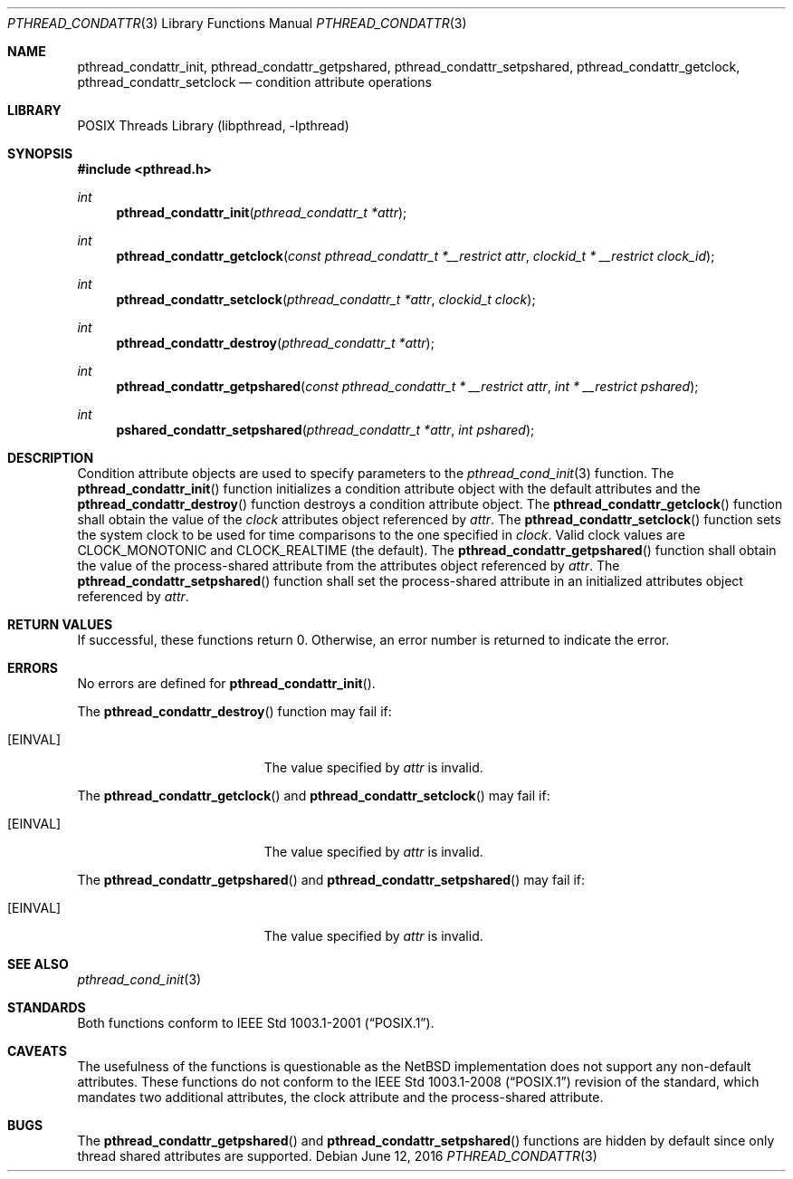 .\" $NetBSD: pthread_condattr.3,v 1.11 2016/07/05 10:04:17 wiz Exp $
.\"
.\" Copyright (c) 2002 The NetBSD Foundation, Inc.
.\" All rights reserved.
.\" Redistribution and use in source and binary forms, with or without
.\" modification, are permitted provided that the following conditions
.\" are met:
.\" 1. Redistributions of source code must retain the above copyright
.\"    notice, this list of conditions and the following disclaimer.
.\" 2. Redistributions in binary form must reproduce the above copyright
.\"    notice, this list of conditions and the following disclaimer in the
.\"    documentation and/or other materials provided with the distribution.
.\" THIS SOFTWARE IS PROVIDED BY THE NETBSD FOUNDATION, INC. AND CONTRIBUTORS
.\" ``AS IS'' AND ANY EXPRESS OR IMPLIED WARRANTIES, INCLUDING, BUT NOT LIMITED
.\" TO, THE IMPLIED WARRANTIES OF MERCHANTABILITY AND FITNESS FOR A PARTICULAR
.\" PURPOSE ARE DISCLAIMED.  IN NO EVENT SHALL THE FOUNDATION OR CONTRIBUTORS
.\" BE LIABLE FOR ANY DIRECT, INDIRECT, INCIDENTAL, SPECIAL, EXEMPLARY, OR
.\" CONSEQUENTIAL DAMAGES (INCLUDING, BUT NOT LIMITED TO, PROCUREMENT OF
.\" SUBSTITUTE GOODS OR SERVICES; LOSS OF USE, DATA, OR PROFITS; OR BUSINESS
.\" INTERRUPTION) HOWEVER CAUSED AND ON ANY THEORY OF LIABILITY, WHETHER IN
.\" CONTRACT, STRICT LIABILITY, OR TORT (INCLUDING NEGLIGENCE OR OTHERWISE)
.\" ARISING IN ANY WAY OUT OF THE USE OF THIS SOFTWARE, EVEN IF ADVISED OF THE
.\" POSSIBILITY OF SUCH DAMAGE.
.\"
.\" Copyright (C) 2000 Jason Evans <jasone@FreeBSD.org>.
.\" All rights reserved.
.\"
.\" Redistribution and use in source and binary forms, with or without
.\" modification, are permitted provided that the following conditions
.\" are met:
.\" 1. Redistributions of source code must retain the above copyright
.\"    notice(s), this list of conditions and the following disclaimer as
.\"    the first lines of this file unmodified other than the possible
.\"    addition of one or more copyright notices.
.\" 2. Redistributions in binary form must reproduce the above copyright
.\"    notice(s), this list of conditions and the following disclaimer in
.\"    the documentation and/or other materials provided with the
.\"    distribution.
.\"
.\" THIS SOFTWARE IS PROVIDED BY THE COPYRIGHT HOLDER(S) ``AS IS'' AND ANY
.\" EXPRESS OR IMPLIED WARRANTIES, INCLUDING, BUT NOT LIMITED TO, THE
.\" IMPLIED WARRANTIES OF MERCHANTABILITY AND FITNESS FOR A PARTICULAR
.\" PURPOSE ARE DISCLAIMED.  IN NO EVENT SHALL THE COPYRIGHT HOLDER(S) BE
.\" LIABLE FOR ANY DIRECT, INDIRECT, INCIDENTAL, SPECIAL, EXEMPLARY, OR
.\" CONSEQUENTIAL DAMAGES (INCLUDING, BUT NOT LIMITED TO, PROCUREMENT OF
.\" SUBSTITUTE GOODS OR SERVICES; LOSS OF USE, DATA, OR PROFITS; OR
.\" BUSINESS INTERRUPTION) HOWEVER CAUSED AND ON ANY THEORY OF LIABILITY,
.\" WHETHER IN CONTRACT, STRICT LIABILITY, OR TORT (INCLUDING NEGLIGENCE
.\" OR OTHERWISE) ARISING IN ANY WAY OUT OF THE USE OF THIS SOFTWARE,
.\" EVEN IF ADVISED OF THE POSSIBILITY OF SUCH DAMAGE.
.\"
.\" $FreeBSD: src/lib/libpthread/man/pthread_condattr.3,v 1.10 2002/09/16 19:29:28 mini Exp $
.Dd June 12, 2016
.Dt PTHREAD_CONDATTR 3
.Os
.Sh NAME
.Nm pthread_condattr_init ,
.Nm pthread_condattr_getpshared ,
.Nm pthread_condattr_setpshared ,
.Nm pthread_condattr_getclock ,
.Nm pthread_condattr_setclock
.Nd condition attribute operations
.Sh LIBRARY
.Lb libpthread
.Sh SYNOPSIS
.In pthread.h
.Ft int
.Fn pthread_condattr_init "pthread_condattr_t *attr"
.Ft int
.Fn pthread_condattr_getclock "const pthread_condattr_t *__restrict attr" \
"clockid_t * __restrict clock_id"
.Ft int
.Fn pthread_condattr_setclock "pthread_condattr_t *attr" "clockid_t clock"
.Ft int
.Fn pthread_condattr_destroy "pthread_condattr_t *attr"
.Ft int
.Fn pthread_condattr_getpshared "const pthread_condattr_t * __restrict attr" "int * __restrict pshared"
.Ft int
.Fn pshared_condattr_setpshared "pthread_condattr_t *attr" "int pshared"
.Sh DESCRIPTION
Condition attribute objects are used to specify parameters to the
.Xr pthread_cond_init 3
function.
The
.Fn pthread_condattr_init
function initializes a condition attribute object with the default attributes
and the
.Fn pthread_condattr_destroy
function destroys a condition attribute object.
The
.Fn pthread_condattr_getclock
function shall obtain the value of the
.Fa clock
attributes object referenced by
.Fa attr .
The
.Fn pthread_condattr_setclock
function sets the system clock to be used for time comparisons to
the one specified in
.Fa clock .
Valid clock values are
.Dv CLOCK_MONOTONIC
and
.Dv CLOCK_REALTIME
(the default).
The
.Fn pthread_condattr_getpshared
function shall obtain the value of the process-shared attribute from the
attributes object referenced by
.Fa attr .
The
.Fn pthread_condattr_setpshared
function shall set the process-shared attribute in an initialized attributes
object referenced by
.Fa attr .
.Sh RETURN VALUES
If successful, these functions return 0.
Otherwise, an error number is returned to indicate the error.
.Sh ERRORS
No errors are defined for
.Fn pthread_condattr_init .
.Pp
The
.Fn pthread_condattr_destroy
function may fail if:
.Bl -tag -width Er
.It Bq Er EINVAL
The value specified by
.Fa attr
is invalid.
.El
.Pp
The
.Fn pthread_condattr_getclock
and
.Fn pthread_condattr_setclock
may fail if:
.Bl -tag -width Er
.It Bq Er EINVAL
The value specified by
.Fa attr
is invalid.
.El
.Pp
The
.Fn pthread_condattr_getpshared
and
.Fn pthread_condattr_setpshared
may fail if:
.Bl -tag -width Er
.It Bq Er EINVAL
The value specified by
.Fa attr
is invalid.
.El
.Sh SEE ALSO
.Xr pthread_cond_init 3
.Sh STANDARDS
Both functions conform to
.St -p1003.1-2001 .
.Sh CAVEATS
The usefulness of the functions is questionable as the
.Nx
implementation does not support any non-default attributes.
These functions do not conform to the
.St -p1003.1-2008
revision of the standard, which mandates two additional attributes,
the clock attribute and the process-shared attribute.
.Sh BUGS
The
.Fn pthread_condattr_getpshared
and
.Fn pthread_condattr_setpshared
functions are hidden by default since only thread shared attributes
are supported.
